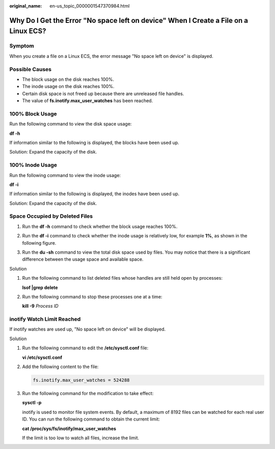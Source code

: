 :original_name: en-us_topic_0000001547370984.html

.. _en-us_topic_0000001547370984:

Why Do I Get the Error "No space left on device" When I Create a File on a Linux ECS?
=====================================================================================

Symptom
-------

When you create a file on a Linux ECS, the error message "No space left on device" is displayed.

Possible Causes
---------------

-  The block usage on the disk reaches 100%.
-  The inode usage on the disk reaches 100%.
-  Certain disk space is not freed up because there are unreleased file handles.
-  The value of **fs.inotify.max_user_watches** has been reached.

100% Block Usage
----------------

Run the following command to view the disk space usage:

**df -h**

If information similar to the following is displayed, the blocks have been used up.

Solution: Expand the capacity of the disk.

|image1|

100% Inode Usage
----------------

Run the following command to view the inode usage:

**df -i**

If information similar to the following is displayed, the inodes have been used up.

Solution: Expand the capacity of the disk.

|image2|

Space Occupied by Deleted Files
-------------------------------

#. Run the **df -h** command to check whether the block usage reaches 100%.

#. Run the **df -i** command to check whether the inode usage is relatively low, for example **1%**, as shown in the following figure.

#. Run the **du -sh** command to view the total disk space used by files. You may notice that there is a significant difference between the usage space and available space.

   |image3|

Solution

#. Run the following command to list deleted files whose handles are still held open by processes:

   **lsof \|grep delete**

   |image4|

#. Run the following command to stop these processes one at a time:

   **kill -9** *Process ID*

   |image5|

inotify Watch Limit Reached
---------------------------

If inotify watches are used up, "No space left on device" will be displayed.

|image6|

Solution

#. Run the following command to edit the **/etc/sysctl.conf** file:

   **vi /etc/sysctl.conf**

#. Add the following content to the file:

   .. code-block::

      fs.inotify.max_user_watches = 524288

#. Run the following command for the modification to take effect:

   **sysctl -p**

   inotify is used to monitor file system events. By default, a maximum of 8192 files can be watched for each real user ID. You can run the following command to obtain the current limit:

   **cat /proc/sys/fs/inotify/max_user_watches**

   |image7|

   If the limit is too low to watch all files, increase the limit.

.. |image1| image:: /_static/images/en-us_image_0191603932.png
.. |image2| image:: /_static/images/en-us_image_0191603933.png
.. |image3| image:: /_static/images/en-us_image_0191603934.png
.. |image4| image:: /_static/images/en-us_image_0191603935.png
.. |image5| image:: /_static/images/en-us_image_0191603936.png
.. |image6| image:: /_static/images/en-us_image_0191603937.png
.. |image7| image:: /_static/images/en-us_image_0191603938.png
